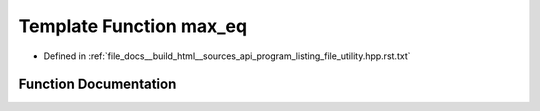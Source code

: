 .. _exhale_function_program__listing__file__utility_8hpp_8rst_8txt_1a33b3bd74cbc645376d1f83527eeec310:

Template Function max_eq
========================

- Defined in :ref:`file_docs__build_html__sources_api_program_listing_file_utility.hpp.rst.txt`


Function Documentation
----------------------


.. doxygenfunction:: max_eq(T&, const T&)

